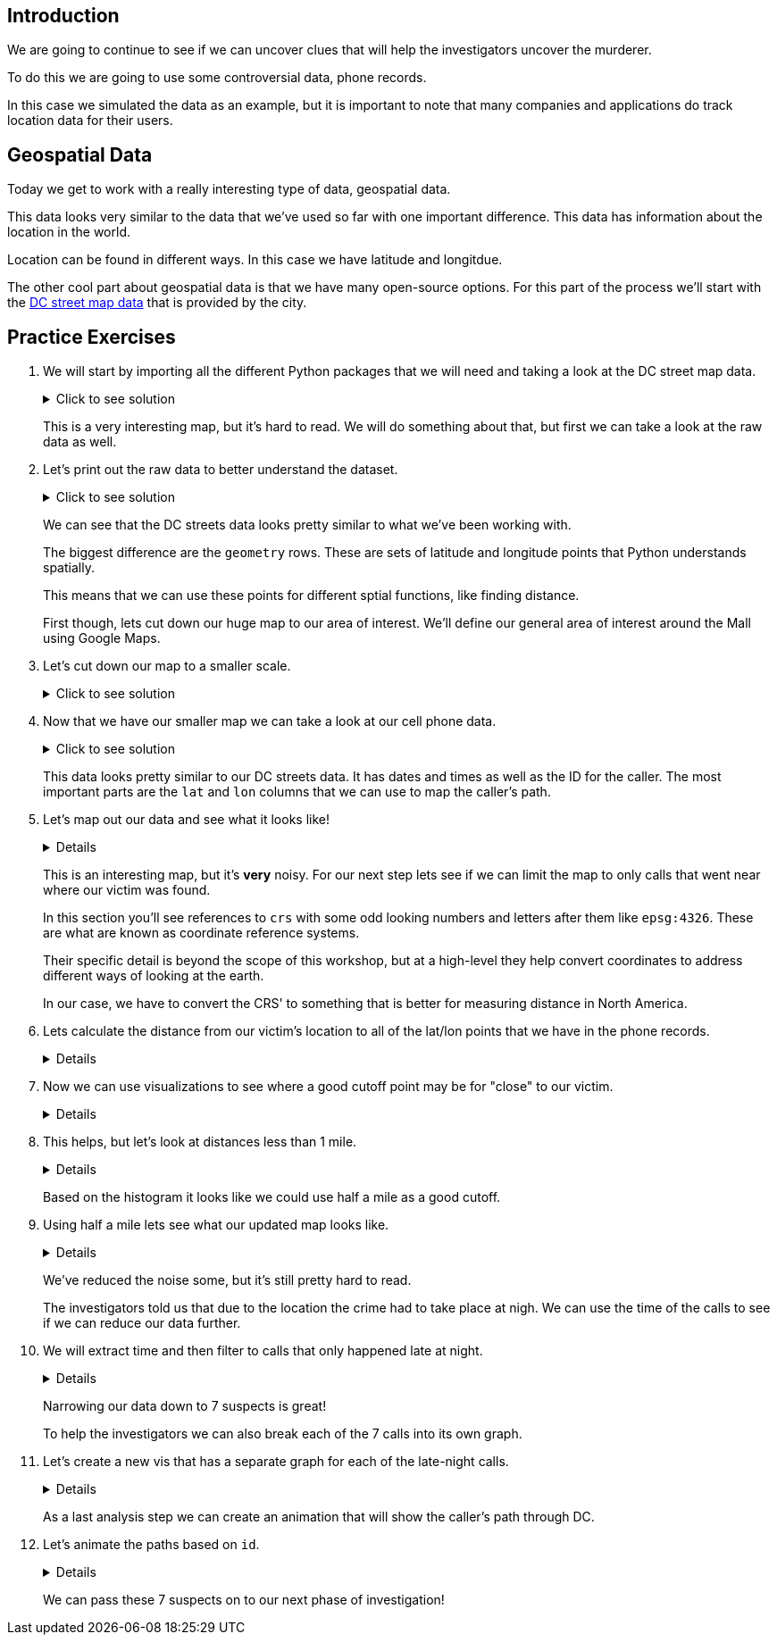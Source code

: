 == Introduction

We are going to continue to see if we can uncover clues that will help the investigators uncover the murderer. 

To do this we are going to use some controversial data, phone records. 

In this case we simulated the data as an example, but it is important to note that many companies and applications do track location data for their users. 

== Geospatial Data

Today we get to work with a really interesting type of data, geospatial data. 

This data looks very similar to the data that we've used so far with one important difference. This data has information about the location in the world. 

Location can be found in different ways. In this case we have latitude and longitdue. 

The other cool part about geospatial data is that we have many open-source options. For this part of the process we'll start with the https://opendata.dc.gov/datasets/e8299c86b4014f109fedd7e95ae20d52/explore?location=38.893696%2C-77.019147%2C12.42[DC street map data] that is provided by the city.  

== Practice Exercises

. We will start by importing all the different Python packages that we will need and taking a look at the DC street map data.
+
.Click to see solution
[%collapsible]
====
[source, python]
----
import pandas as pd
import geopandas as gpd
import matplotlib.pyplot as plt
import random
import numpy as np

from datetime import datetime, timedelta
from shapely.geometry import Point, Polygon
----

[source, python]
----
dc_streets = gpd.read_file('../data/dc_roads/Roads.shp')
----

[source, python]
----
fig, ax = plt.subplots(figsize = (15,12))

dc_streets.plot(ax = ax)

plt.show()
plt.close('all')
----

image::dc_streets.png[High Level View of the Streets of DC, width=792, height=500, loading=lazy, title="High Level View of the Streets of DC"]

====
+
This is a very interesting map, but it's hard to read. We will do something about that, but first we can take a look at the raw data as well. 
+
. Let's print out the raw data to better understand the dataset.
+
.Click to see solution
[%collapsible]
====
[source,python]
----
print(dc_streets.head())
----

----
   FEATURECOD   DESCRIPTIO  CAPTUREYEA CAPTUREACT     GIS_ID  OBJECTID  \
0        1060        Alley  2015-04-24          E  RoadPly_1         1   
1        1065  Paved Drive  2015-04-24          E  RoadPly_2         2   
2        1070  Parking Lot  2015-04-24          E  RoadPly_3         3   
3        1050         Road  2015-04-24          E  RoadPly_4         4   
4        1050         Road  2015-04-24          E  RoadPly_5         5   

   SHAPEAREA  SHAPELEN                                           geometry  
0          0         0  POLYGON ((-77.07695 38.92945, -77.07686 38.929...  
1          0         0  POLYGON ((-77.07839 38.93672, -77.07839 38.936...  
2          0         0  POLYGON ((-77.07602 38.94230, -77.07613 38.942...  
3          0         0  POLYGON ((-77.07870 38.94405, -77.07870 38.943...  
4          0         0  POLYGON ((-77.07542 38.92373, -77.07543 38.923...  
----
====
+
We can see that the DC streets data looks pretty similar to what we've been working with. 
+
The biggest difference are the `geometry` rows. These are sets of latitude and longitude points that Python understands spatially. 
+
This means that we can use these points for different sptial functions, like finding distance. 
+
First though, lets cut down our huge map to our area of interest. We'll define our general area of interest around the Mall using Google Maps. 
+
. Let's cut down our map to a smaller scale. 
+
.Click to see solution
[%collapsible]
====
[source,python]
----
area_of_interest = [-77.062859, 38.880868, -76.982087, 38.915758]

smaller_map = gpd.clip(dc_streets, area_of_interest)
----

[source,python]
----
fig, ax = plt.subplots(figsize = (15,15))

smaller_map.plot(ax = ax)
plt.plot(-76.9926056723681, 38.90839920511692, c='orange', marker="*", markersize=30)

plt.show()
plt.close('all')
----

image::day4_img2.png[Focused View of DC Streets, width=792, height=500, loading=lazy, title="Focused View of DC Streets"]

====
+
. Now that we have our smaller map we can take a look at our cell phone data. 
+
.Click to see solution
[%collapsible]
====
[source,python]
----
cell_phone_data = gpd.read_file('../data/cell_phone_records.geojson')
print(cell_phone_data.head())
----

----
                     date  id        lat        lon  \
0 2022-05-02 00:17:14.404   0  38.890393 -77.011107   
1 2022-05-02 00:27:14.404   0  38.905440 -76.982952   
2 2022-05-02 00:37:14.404   0  38.901316 -76.991544   
3 2022-05-02 00:47:14.404   0  38.908996 -77.048789   
4 2022-05-02 00:57:14.404   0  38.893913 -77.032013   

                     geometry  
0  POINT (-77.01111 38.89039)  
1  POINT (-76.98295 38.90544)  
2  POINT (-76.99154 38.90132)  
3  POINT (-77.04879 38.90900)  
4  POINT (-77.03201 38.89391)  
----

====
+
This data looks pretty similar to our DC streets data. It has dates and times as well as the ID for the caller. The most important parts are the `lat` and `lon` columns that we can use to map the caller's path. 
+
. Let's map out our data and see what it looks like!
+
[%collapsible]
====
[source,python]
----
n = len(cell_phone_data['id'].unique())
color = iter(plt.cm.rainbow(np.linspace(0, 1, n)))

fig, ax1 = plt.subplots(1, 1, figsize=(15, 8))

smaller_map.plot(ax = ax1)
plt.plot(-76.9926056723681, 38.90839920511692, c='orange', marker="*", markersize=30)

for i in range(0, cell_phone_data['id'].max()):
    person = cell_phone_data.loc[cell_phone_data['id'] == i].sort_values(by='date')
    plt.plot(person['lon'], person['lat'], c=next(color), linestyle='--')

plt.show()
plt.close('all')
----

image::day4_img3.png[Map of DC with Phone Paths, width=792, height=500, loading=lazy, title="Map of DC with Phone Paths"]

====
+
This is an interesting map, but it's *very* noisy. For our next step lets see if we can limit the map to only calls that went near where our victim was found. 
+
In this section you'll see references to `crs` with some odd looking numbers and letters after them like `epsg:4326`. These are what are known as coordinate reference systems. 
+
Their specific detail is beyond the scope of this workshop, but at a high-level they help convert coordinates to address different ways of looking at the earth. 
+
In our case, we have to convert the CRS' to something that is better for measuring distance in North America. 
+
. Lets calculate the distance from our victim's location to all of the lat/lon points that we have in the phone records. 
+
[%collapsible]
====
[source,python]
----
starting_point = gpd.GeoSeries([Point(-77.03718028811417, 38.88978312185629) for i in range(len(cell_phone_data))], crs='epsg:4326')

cell_phone_data = cell_phone_data.to_crs('EPSG:32633')
starting_point = starting_point.to_crs('EPSG:32633')

cell_phone_data['distance'] = cell_phone_data.distance(starting_point)

cell_phone_data['distance_miles'] = cell_phone_data['distance'] * 0.000621371

print(cell_phone_data[cell_phone_data['distance_miles'] < 1])
----

----
                       date  id        lat        lon  \
4   2022-05-02 00:57:14.404   0  38.893913 -77.032013   
10  2022-05-02 01:57:14.404   0  38.881946 -77.035672   
12  2022-05-02 02:17:14.404   0  38.892572 -77.026673   
18  2022-05-02 03:17:14.404   0  38.886712 -77.041343   
22  2022-05-02 03:57:14.404   0  38.885509 -77.046967   
..                      ...  ..        ...        ...   
758 2022-05-01 20:30:00.000  25  38.896051 -77.043628   
762 2022-05-01 21:10:00.000  25  38.889835 -77.040619   
763 2022-05-01 21:20:00.000  25  38.892248 -77.036607   
766 2022-05-01 21:50:00.000  25  38.895527 -77.029528   
767 2022-05-01 22:00:00.000  25  38.892288 -77.033660   

                              geometry     distance  distance_miles  
4    POINT (-6130636.381 10277516.684)  1016.764717        0.631788  
10   POINT (-6132711.509 10278137.551)  1395.192331        0.866932  
12   POINT (-6130913.298 10276796.415)  1526.595396        0.948582  
18   POINT (-6131829.871 10278869.453)   787.591153        0.489386  
22   POINT (-6131997.658 10279654.020)  1542.512663        0.958473  
..                                 ...          ...             ...  
758  POINT (-6130170.922 10279090.606)  1415.560118        0.879588  
762  POINT (-6131286.540 10278738.958)   473.128919        0.293989  
763  POINT (-6130893.552 10278164.074)   441.023789        0.274039  
766  POINT (-6130371.878 10277159.468)  1459.603516        0.906955  
767  POINT (-6130909.354 10277758.863)   654.950097        0.406967  
----
====
+
. Now we can use visualizations to see where a good cutoff point may be for "close" to our victim. 
+
[%collapsible]
====
[source,python]
----
fix, ax1 = plt.subplots(1, 1, figsize=(8,6))

ax1 = plt.hist(cell_phone_data['distance_miles'], bins=25)

plt.show()
plt.close('all')
----

image::day4_img4.png[Histogram of Distance from Point of Interest, width=792, height=500, loading=lazy, title="Histogram of Distance from Point of Interest"]

====
+
. This helps, but let's look at distances less than 1 mile. 
+
[%collapsible]
====
[source,python]
----
fix, ax1 = plt.subplots(1, 1, figsize=(8,6))

ax1 = plt.hist(cell_phone_data.loc[cell_phone_data['distance_miles'] < 1]['distance_miles'], bins=25)

plt.show()
plt.close('all')
----

image::day4_img5.png[Histogram of Distance from Point of Interest < 1 Mile, width=792, height=500, loading=lazy, title="Histogram of Distance from Point of Interest < 1 Mile"]

====
+
Based on the histogram it looks like we could use half a mile as a good cutoff. 
+
. Using half a mile lets see what our updated map looks like. 
+
[%collapsible]
====
[source,python]
----
id_of_interest = cell_phone_data.loc[cell_phone_data['distance_miles'] < 0.5]['id'].unique()
cell_phone_data['close_point'] = cell_phone_data['id'].isin(id_of_interest)
cell_phone_data_reduced = cell_phone_data.loc[cell_phone_data['close_point'] == True].reset_index()
----

[source,python]
----
n = len(cell_phone_data_reduced['id'].unique())
color_1 = iter(plt.cm.rainbow(np.linspace(0, 1, n)))

fig, ax1 = plt.subplots(1, 1, figsize=(15, 8))

smaller_map.plot(ax = ax1)
plt.plot(-76.9926056723681, 38.90839920511692, c='orange', marker="*", markersize=30)

for i in cell_phone_data_reduced['id'].unique():
    person = cell_phone_data_reduced.loc[cell_phone_data_reduced['id'] == i].sort_values(by='date')
    plt.plot(person['lon'], person['lat'], c=next(color_1), linestyle='--')

plt.show()
plt.close('all')
----

image::day4_img6.png[DC Street Map with Distance Filtered Call Routes, width=792, height=500, loading=lazy, title="DC Street Map with Distance Filtered Call Routes"]

====
+
We've reduced the noise some, but it's still pretty hard to read. 
+
The investigators told us that due to the location the crime had to take place at nigh. We can use the time of the calls to see if we can reduce our data further. 
+
. We will extract time and then filter to calls that only happened late at night. 
+
[%collapsible]
====
[source,python]
----
cell_phone_data_reduced['hour'] = cell_phone_data_reduced['date'].apply(lambda x: x.hour)
cell_phone_data_reduced['minute'] = cell_phone_data_reduced['date'].apply(lambda x: x.minute)
cell_phone_data_reduced.head()
----

----
   index                    date  id        lat        lon  \
0      0 2022-05-02 00:17:14.404   0  38.890393 -77.011107   
1      1 2022-05-02 00:27:14.404   0  38.905440 -76.982952   
2      2 2022-05-02 00:37:14.404   0  38.901316 -76.991544   
3      3 2022-05-02 00:47:14.404   0  38.908996 -77.048789   
4      4 2022-05-02 00:57:14.404   0  38.893913 -77.032013   

                            geometry     distance  distance_miles  \
0  POINT (-6131415.531 10274679.579)  3588.816997        2.229987   
1  POINT (-6128984.462 10270666.938)  7951.698847        4.940955   
2  POINT (-6129644.341 10271886.629)  6597.517065        4.099506   
3  POINT (-6127856.245 10279670.550)  3739.428950        2.323573   
4  POINT (-6130636.381 10277516.684)  1016.764717        0.631788   

   close_point  hour  minute  
0         True     0      17  
1         True     0      27  
2         True     0      37  
3         True     0      47  
4         True     0      57  
----

Now that we have `hour` and `minute` extracted lets filter our data to calls between 11 PM and 4 AM and map them.

[source,python]
----
cell_phone_data_reduced_night = cell_phone_data_reduced.loc[(cell_phone_data_reduced['hour'] > 23) | (cell_phone_data_reduced['hour'] < 4)]

id_count = cell_phone_data_reduced_night['id'].unique()
print("We have {} late night IDs".format(len(id_count)))
----

----
We have 7 late night IDs
----

[source,python]
----
cell_phone_data['final_id'] = cell_phone_data['id'].isin(id_count)
final_data = cell_phone_data.loc[cell_phone_data['final_id'] == True].reset_index()
----

[source,python]
----
n = len(final_data['id'].unique())
color_1 = iter(plt.cm.rainbow(np.linspace(0, 1, n)))

fig, ax1 = plt.subplots(1, 1, figsize=(15, 8))

smaller_map.plot(ax = ax1)
plt.plot(-76.9926056723681, 38.90839920511692, c='orange', marker="*", markersize=30)

for i in final_data['id'].unique():
    person = final_data.loc[final_data['id'] == i].sort_values(by='date')
    plt.plot(person['lon'], person['lat'], c=next(color_1), linestyle='--', label="caller {}".format(i))

plt.legend()
plt.show()
plt.close('all')
----

image::day4_img7.png[DC Street Map with Calls Filtered by Time, width=792, height=500, loading=lazy, title="DC Street Map with Calls Filtered by Time"]

====
+
Narrowing our data down to 7 suspects is great!
+
To help the investigators we can also break each of the 7 calls into its own graph.
+
. Let's create a new vis that has a separate graph for each of the late-night calls.
+
[%collapsible]
====
[source,python]
----
ids_to_plot = final_data['id'].unique()
color_1 = iter(plt.cm.rainbow(np.linspace(0, 1, 7)))

fig, axs = plt.subplots(nrows=3, ncols=3, figsize=(25, 20))

for id, ax in zip(ids_to_plot, axs.ravel()):
    smaller_map.plot(ax = ax, alpha=0.25)
    single_caller = final_data.loc[final_data['id'] == id]
    ax.plot(single_caller['lon'], single_caller['lat'], c=next(color_1), linestyle='--')
    ax.plot(-76.9926056723681, 38.90839920511692, c='orange', marker="*", markersize=30)
----

image::day4_img8.png[DC Street Map with Individual Calls - Part 1, width=792, height=500, loading=lazy, title="DC Street Map with Individual Calls - Part 1"]

image::day4_img9.png[DC Street Map with Individual Calls - Part 2, width=792, height=500, loading=lazy, title="DC Street Map with Individual Calls - Part 2"]

====
+
As a last analysis step we can create an animation that will show the caller's path through DC. 
+
. Let's animate the paths based on `id`. 
+
[%collapsible]
====
[source,python]
----
from matplotlib.animation import FuncAnimation
from IPython.display import HTML
----

[source,python]
----
# We can use this list ot pick the ID that we are interested in.
print(final_data['id'].unique())
----

----
[ 0  6 14 15 16 24 25]
----

[source,python]
----
data_subset = final_data.loc[final_data['id'] == 25].reset_index()

fig = plt.figure(figsize=(15, 10))
ax = plt.axes(xlim=(-77.062859, -76.982087), ylim=(38.880868, 38.915758))
line, = ax.plot([], [], lw=2)

x_data = []
y_data = []

def init():
    line.set_data([], [])
    return line,

def animate(i):
    x_data.append(data_subset['lon'][i])
    y_data.append(data_subset['lat'][i])
    
    line.set_xdata(x_data)
    line.set_ydata(y_data)
    
    return line

smaller_map.plot(ax = ax, alpha=0.25)
anim = FuncAnimation(fig, animate, frames=len(data_subset), init_func=init, interval=300)

HTML(anim.to_jshtml())
----

This will create an animation that will display in our browser. 

We can update the `final_data.loc[final_data['id'] == 25]` ID to animate the different paths. 

image::day4_img10.png[Animation of the Caller's Path, width=792, height=500, loading=lazy, title="Animation of the Caller's Path"]

====
+
We can pass these 7 suspects on to our next phase of investigation!